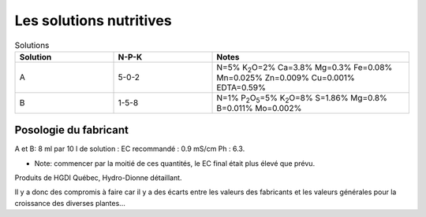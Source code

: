 .. _solutions:

++++++++++++++++++++++++
Les solutions nutritives
++++++++++++++++++++++++
.. list-table:: Solutions
   :widths: 25 25 50
   :header-rows: 1

   * - Solution
     - N-P-K
     - Notes
   * - A
     - 5-0-2
     - N=5% K\ :sub:`2`\ O=2% Ca=3.8% Mg=0.3% Fe=0.08% Mn=0.025% Zn=0.009% Cu=0.001% EDTA=0.59%
   * - B
     - 1-5-8
     - N=1% P\ :sub:`2`\ O\ :sub:`5`\=5% K\ :sub:`2`\ O=8% S=1.86% Mg=0.8% B=0.011% Mo=0.002%


Posologie du fabricant
++++++++++++++++++++++
A et B: 8 ml par 10 l de solution : EC recommandé : 0.9 mS/cm Ph : 6.3.

* Note: commencer par la moitié de ces quantités, le EC final était plus élevé que prévu.

Produits de HGDI Québec, Hydro-Dionne détaillant.

Il y a donc des compromis à faire car il y a des écarts entre les valeurs des fabricants et les valeurs générales pour la croissance des diverses plantes...

.. todo::
    Renouveler alimentation (solution nutritive) régulièrement (conjointement avec remplacement de l'eau).
